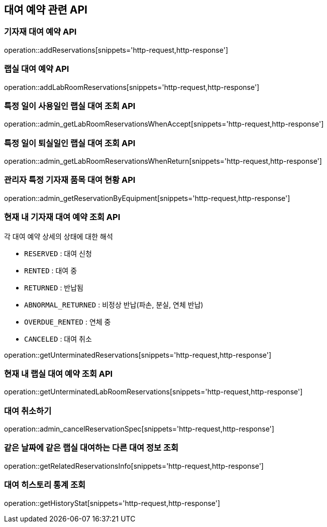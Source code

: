 == 대여 예약 관련 API

=== 기자재 대여 예약 API

operation::addReservations[snippets='http-request,http-response']

=== 랩실 대여 예약 API

operation::addLabRoomReservations[snippets='http-request,http-response']

=== 특정 일이 사용일인 랩실 대여 조회 API

operation::admin_getLabRoomReservationsWhenAccept[snippets='http-request,http-response']

=== 특정 일이 퇴실일인 랩실 대여 조회 API

operation::admin_getLabRoomReservationsWhenReturn[snippets='http-request,http-response']

=== 관리자 특정 기자재 품목 대여 현황 API

operation::admin_getReservationByEquipment[snippets='http-request,http-response']

=== 현재 내 기자재 대여 예약 조회 API

각 대여 예약 상세의 상태에 대한 해석

- `RESERVED` : 대여 신청
- `RENTED` : 대여 중
- `RETURNED` : 반납됨
- `ABNORMAL_RETURNED` : 비정상 반납(파손, 분실, 연체 반납)
- `OVERDUE_RENTED` : 연체 중
- `CANCELED` : 대여 취소

operation::getUnterminatedReservations[snippets='http-request,http-response']

=== 현재 내 랩실 대여 예약 조회 API

operation::getUnterminatedLabRoomReservations[snippets='http-request,http-response']

=== 대여 취소하기

operation::admin_cancelReservationSpec[snippets='http-request,http-response']

=== 같은 날짜에 같은 랩실 대여하는 다른 대여 정보 조회

operation::getRelatedReservationsInfo[snippets='http-request,http-response']

=== 대여 히스토리 통계 조회

operation::getHistoryStat[snippets='http-request,http-response']